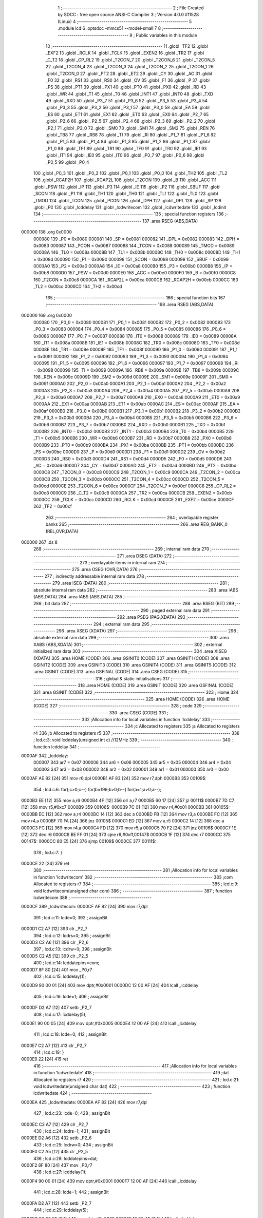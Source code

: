                                      1 ;--------------------------------------------------------
                                      2 ; File Created by SDCC : free open source ANSI-C Compiler
                                      3 ; Version 4.0.0 #11528 (Linux)
                                      4 ;--------------------------------------------------------
                                      5 	.module lcd
                                      6 	.optsdcc -mmcs51 --model-small
                                      7 	
                                      8 ;--------------------------------------------------------
                                      9 ; Public variables in this module
                                     10 ;--------------------------------------------------------
                                     11 	.globl _TF2
                                     12 	.globl _EXF2
                                     13 	.globl _RCLK
                                     14 	.globl _TCLK
                                     15 	.globl _EXEN2
                                     16 	.globl _TR2
                                     17 	.globl _C_T2
                                     18 	.globl _CP_RL2
                                     19 	.globl _T2CON_7
                                     20 	.globl _T2CON_6
                                     21 	.globl _T2CON_5
                                     22 	.globl _T2CON_4
                                     23 	.globl _T2CON_3
                                     24 	.globl _T2CON_2
                                     25 	.globl _T2CON_1
                                     26 	.globl _T2CON_0
                                     27 	.globl _PT2
                                     28 	.globl _ET2
                                     29 	.globl _CY
                                     30 	.globl _AC
                                     31 	.globl _F0
                                     32 	.globl _RS1
                                     33 	.globl _RS0
                                     34 	.globl _OV
                                     35 	.globl _F1
                                     36 	.globl _P
                                     37 	.globl _PS
                                     38 	.globl _PT1
                                     39 	.globl _PX1
                                     40 	.globl _PT0
                                     41 	.globl _PX0
                                     42 	.globl _RD
                                     43 	.globl _WR
                                     44 	.globl _T1
                                     45 	.globl _T0
                                     46 	.globl _INT1
                                     47 	.globl _INT0
                                     48 	.globl _TXD
                                     49 	.globl _RXD
                                     50 	.globl _P3_7
                                     51 	.globl _P3_6
                                     52 	.globl _P3_5
                                     53 	.globl _P3_4
                                     54 	.globl _P3_3
                                     55 	.globl _P3_2
                                     56 	.globl _P3_1
                                     57 	.globl _P3_0
                                     58 	.globl _EA
                                     59 	.globl _ES
                                     60 	.globl _ET1
                                     61 	.globl _EX1
                                     62 	.globl _ET0
                                     63 	.globl _EX0
                                     64 	.globl _P2_7
                                     65 	.globl _P2_6
                                     66 	.globl _P2_5
                                     67 	.globl _P2_4
                                     68 	.globl _P2_3
                                     69 	.globl _P2_2
                                     70 	.globl _P2_1
                                     71 	.globl _P2_0
                                     72 	.globl _SM0
                                     73 	.globl _SM1
                                     74 	.globl _SM2
                                     75 	.globl _REN
                                     76 	.globl _TB8
                                     77 	.globl _RB8
                                     78 	.globl _TI
                                     79 	.globl _RI
                                     80 	.globl _P1_7
                                     81 	.globl _P1_6
                                     82 	.globl _P1_5
                                     83 	.globl _P1_4
                                     84 	.globl _P1_3
                                     85 	.globl _P1_2
                                     86 	.globl _P1_1
                                     87 	.globl _P1_0
                                     88 	.globl _TF1
                                     89 	.globl _TR1
                                     90 	.globl _TF0
                                     91 	.globl _TR0
                                     92 	.globl _IE1
                                     93 	.globl _IT1
                                     94 	.globl _IE0
                                     95 	.globl _IT0
                                     96 	.globl _P0_7
                                     97 	.globl _P0_6
                                     98 	.globl _P0_5
                                     99 	.globl _P0_4
                                    100 	.globl _P0_3
                                    101 	.globl _P0_2
                                    102 	.globl _P0_1
                                    103 	.globl _P0_0
                                    104 	.globl _TH2
                                    105 	.globl _TL2
                                    106 	.globl _RCAP2H
                                    107 	.globl _RCAP2L
                                    108 	.globl _T2CON
                                    109 	.globl _B
                                    110 	.globl _ACC
                                    111 	.globl _PSW
                                    112 	.globl _IP
                                    113 	.globl _P3
                                    114 	.globl _IE
                                    115 	.globl _P2
                                    116 	.globl _SBUF
                                    117 	.globl _SCON
                                    118 	.globl _P1
                                    119 	.globl _TH1
                                    120 	.globl _TH0
                                    121 	.globl _TL1
                                    122 	.globl _TL0
                                    123 	.globl _TMOD
                                    124 	.globl _TCON
                                    125 	.globl _PCON
                                    126 	.globl _DPH
                                    127 	.globl _DPL
                                    128 	.globl _SP
                                    129 	.globl _P0
                                    130 	.globl _lcddelay
                                    131 	.globl _lcdwritecom
                                    132 	.globl _lcdwritedate
                                    133 	.globl _lcdinit
                                    134 ;--------------------------------------------------------
                                    135 ; special function registers
                                    136 ;--------------------------------------------------------
                                    137 	.area RSEG    (ABS,DATA)
      000000                        138 	.org 0x0000
                           000080   139 _P0	=	0x0080
                           000081   140 _SP	=	0x0081
                           000082   141 _DPL	=	0x0082
                           000083   142 _DPH	=	0x0083
                           000087   143 _PCON	=	0x0087
                           000088   144 _TCON	=	0x0088
                           000089   145 _TMOD	=	0x0089
                           00008A   146 _TL0	=	0x008a
                           00008B   147 _TL1	=	0x008b
                           00008C   148 _TH0	=	0x008c
                           00008D   149 _TH1	=	0x008d
                           000090   150 _P1	=	0x0090
                           000098   151 _SCON	=	0x0098
                           000099   152 _SBUF	=	0x0099
                           0000A0   153 _P2	=	0x00a0
                           0000A8   154 _IE	=	0x00a8
                           0000B0   155 _P3	=	0x00b0
                           0000B8   156 _IP	=	0x00b8
                           0000D0   157 _PSW	=	0x00d0
                           0000E0   158 _ACC	=	0x00e0
                           0000F0   159 _B	=	0x00f0
                           0000C8   160 _T2CON	=	0x00c8
                           0000CA   161 _RCAP2L	=	0x00ca
                           0000CB   162 _RCAP2H	=	0x00cb
                           0000CC   163 _TL2	=	0x00cc
                           0000CD   164 _TH2	=	0x00cd
                                    165 ;--------------------------------------------------------
                                    166 ; special function bits
                                    167 ;--------------------------------------------------------
                                    168 	.area RSEG    (ABS,DATA)
      000000                        169 	.org 0x0000
                           000080   170 _P0_0	=	0x0080
                           000081   171 _P0_1	=	0x0081
                           000082   172 _P0_2	=	0x0082
                           000083   173 _P0_3	=	0x0083
                           000084   174 _P0_4	=	0x0084
                           000085   175 _P0_5	=	0x0085
                           000086   176 _P0_6	=	0x0086
                           000087   177 _P0_7	=	0x0087
                           000088   178 _IT0	=	0x0088
                           000089   179 _IE0	=	0x0089
                           00008A   180 _IT1	=	0x008a
                           00008B   181 _IE1	=	0x008b
                           00008C   182 _TR0	=	0x008c
                           00008D   183 _TF0	=	0x008d
                           00008E   184 _TR1	=	0x008e
                           00008F   185 _TF1	=	0x008f
                           000090   186 _P1_0	=	0x0090
                           000091   187 _P1_1	=	0x0091
                           000092   188 _P1_2	=	0x0092
                           000093   189 _P1_3	=	0x0093
                           000094   190 _P1_4	=	0x0094
                           000095   191 _P1_5	=	0x0095
                           000096   192 _P1_6	=	0x0096
                           000097   193 _P1_7	=	0x0097
                           000098   194 _RI	=	0x0098
                           000099   195 _TI	=	0x0099
                           00009A   196 _RB8	=	0x009a
                           00009B   197 _TB8	=	0x009b
                           00009C   198 _REN	=	0x009c
                           00009D   199 _SM2	=	0x009d
                           00009E   200 _SM1	=	0x009e
                           00009F   201 _SM0	=	0x009f
                           0000A0   202 _P2_0	=	0x00a0
                           0000A1   203 _P2_1	=	0x00a1
                           0000A2   204 _P2_2	=	0x00a2
                           0000A3   205 _P2_3	=	0x00a3
                           0000A4   206 _P2_4	=	0x00a4
                           0000A5   207 _P2_5	=	0x00a5
                           0000A6   208 _P2_6	=	0x00a6
                           0000A7   209 _P2_7	=	0x00a7
                           0000A8   210 _EX0	=	0x00a8
                           0000A9   211 _ET0	=	0x00a9
                           0000AA   212 _EX1	=	0x00aa
                           0000AB   213 _ET1	=	0x00ab
                           0000AC   214 _ES	=	0x00ac
                           0000AF   215 _EA	=	0x00af
                           0000B0   216 _P3_0	=	0x00b0
                           0000B1   217 _P3_1	=	0x00b1
                           0000B2   218 _P3_2	=	0x00b2
                           0000B3   219 _P3_3	=	0x00b3
                           0000B4   220 _P3_4	=	0x00b4
                           0000B5   221 _P3_5	=	0x00b5
                           0000B6   222 _P3_6	=	0x00b6
                           0000B7   223 _P3_7	=	0x00b7
                           0000B0   224 _RXD	=	0x00b0
                           0000B1   225 _TXD	=	0x00b1
                           0000B2   226 _INT0	=	0x00b2
                           0000B3   227 _INT1	=	0x00b3
                           0000B4   228 _T0	=	0x00b4
                           0000B5   229 _T1	=	0x00b5
                           0000B6   230 _WR	=	0x00b6
                           0000B7   231 _RD	=	0x00b7
                           0000B8   232 _PX0	=	0x00b8
                           0000B9   233 _PT0	=	0x00b9
                           0000BA   234 _PX1	=	0x00ba
                           0000BB   235 _PT1	=	0x00bb
                           0000BC   236 _PS	=	0x00bc
                           0000D0   237 _P	=	0x00d0
                           0000D1   238 _F1	=	0x00d1
                           0000D2   239 _OV	=	0x00d2
                           0000D3   240 _RS0	=	0x00d3
                           0000D4   241 _RS1	=	0x00d4
                           0000D5   242 _F0	=	0x00d5
                           0000D6   243 _AC	=	0x00d6
                           0000D7   244 _CY	=	0x00d7
                           0000AD   245 _ET2	=	0x00ad
                           0000BD   246 _PT2	=	0x00bd
                           0000C8   247 _T2CON_0	=	0x00c8
                           0000C9   248 _T2CON_1	=	0x00c9
                           0000CA   249 _T2CON_2	=	0x00ca
                           0000CB   250 _T2CON_3	=	0x00cb
                           0000CC   251 _T2CON_4	=	0x00cc
                           0000CD   252 _T2CON_5	=	0x00cd
                           0000CE   253 _T2CON_6	=	0x00ce
                           0000CF   254 _T2CON_7	=	0x00cf
                           0000C8   255 _CP_RL2	=	0x00c8
                           0000C9   256 _C_T2	=	0x00c9
                           0000CA   257 _TR2	=	0x00ca
                           0000CB   258 _EXEN2	=	0x00cb
                           0000CC   259 _TCLK	=	0x00cc
                           0000CD   260 _RCLK	=	0x00cd
                           0000CE   261 _EXF2	=	0x00ce
                           0000CF   262 _TF2	=	0x00cf
                                    263 ;--------------------------------------------------------
                                    264 ; overlayable register banks
                                    265 ;--------------------------------------------------------
                                    266 	.area REG_BANK_0	(REL,OVR,DATA)
      000000                        267 	.ds 8
                                    268 ;--------------------------------------------------------
                                    269 ; internal ram data
                                    270 ;--------------------------------------------------------
                                    271 	.area DSEG    (DATA)
                                    272 ;--------------------------------------------------------
                                    273 ; overlayable items in internal ram 
                                    274 ;--------------------------------------------------------
                                    275 	.area	OSEG    (OVR,DATA)
                                    276 ;--------------------------------------------------------
                                    277 ; indirectly addressable internal ram data
                                    278 ;--------------------------------------------------------
                                    279 	.area ISEG    (DATA)
                                    280 ;--------------------------------------------------------
                                    281 ; absolute internal ram data
                                    282 ;--------------------------------------------------------
                                    283 	.area IABS    (ABS,DATA)
                                    284 	.area IABS    (ABS,DATA)
                                    285 ;--------------------------------------------------------
                                    286 ; bit data
                                    287 ;--------------------------------------------------------
                                    288 	.area BSEG    (BIT)
                                    289 ;--------------------------------------------------------
                                    290 ; paged external ram data
                                    291 ;--------------------------------------------------------
                                    292 	.area PSEG    (PAG,XDATA)
                                    293 ;--------------------------------------------------------
                                    294 ; external ram data
                                    295 ;--------------------------------------------------------
                                    296 	.area XSEG    (XDATA)
                                    297 ;--------------------------------------------------------
                                    298 ; absolute external ram data
                                    299 ;--------------------------------------------------------
                                    300 	.area XABS    (ABS,XDATA)
                                    301 ;--------------------------------------------------------
                                    302 ; external initialized ram data
                                    303 ;--------------------------------------------------------
                                    304 	.area XISEG   (XDATA)
                                    305 	.area HOME    (CODE)
                                    306 	.area GSINIT0 (CODE)
                                    307 	.area GSINIT1 (CODE)
                                    308 	.area GSINIT2 (CODE)
                                    309 	.area GSINIT3 (CODE)
                                    310 	.area GSINIT4 (CODE)
                                    311 	.area GSINIT5 (CODE)
                                    312 	.area GSINIT  (CODE)
                                    313 	.area GSFINAL (CODE)
                                    314 	.area CSEG    (CODE)
                                    315 ;--------------------------------------------------------
                                    316 ; global & static initialisations
                                    317 ;--------------------------------------------------------
                                    318 	.area HOME    (CODE)
                                    319 	.area GSINIT  (CODE)
                                    320 	.area GSFINAL (CODE)
                                    321 	.area GSINIT  (CODE)
                                    322 ;--------------------------------------------------------
                                    323 ; Home
                                    324 ;--------------------------------------------------------
                                    325 	.area HOME    (CODE)
                                    326 	.area HOME    (CODE)
                                    327 ;--------------------------------------------------------
                                    328 ; code
                                    329 ;--------------------------------------------------------
                                    330 	.area CSEG    (CODE)
                                    331 ;------------------------------------------------------------
                                    332 ;Allocation info for local variables in function 'lcddelay'
                                    333 ;------------------------------------------------------------
                                    334 ;c                         Allocated to registers 
                                    335 ;a                         Allocated to registers r4 
                                    336 ;b                         Allocated to registers r5 
                                    337 ;------------------------------------------------------------
                                    338 ;	lcd.c:3: void lcddelay(unsigned int c)	//12MHz
                                    339 ;	-----------------------------------------
                                    340 ;	 function lcddelay
                                    341 ;	-----------------------------------------
      0000AF                        342 _lcddelay:
                           000007   343 	ar7 = 0x07
                           000006   344 	ar6 = 0x06
                           000005   345 	ar5 = 0x05
                           000004   346 	ar4 = 0x04
                           000003   347 	ar3 = 0x03
                           000002   348 	ar2 = 0x02
                           000001   349 	ar1 = 0x01
                           000000   350 	ar0 = 0x00
      0000AF AE 82            [24]  351 	mov	r6,dpl
      0000B1 AF 83            [24]  352 	mov	r7,dph
      0000B3                        353 00109$:
                                    354 ;	lcd.c:6: for(;c>0;c--) for(b=199;b>0;b--) for(a=1;a>0;a--);
      0000B3 EE               [12]  355 	mov	a,r6
      0000B4 4F               [12]  356 	orl	a,r7
      0000B5 60 17            [24]  357 	jz	00111$
      0000B7 7D C7            [12]  358 	mov	r5,#0xc7
      0000B9                        359 00106$:
      0000B9 7C 01            [12]  360 	mov	r4,#0x01
      0000BB                        361 00105$:
      0000BB EC               [12]  362 	mov	a,r4
      0000BC 14               [12]  363 	dec	a
      0000BD FB               [12]  364 	mov	r3,a
      0000BE FC               [12]  365 	mov	r4,a
      0000BF 70 FA            [24]  366 	jnz	00105$
      0000C1 ED               [12]  367 	mov	a,r5
      0000C2 14               [12]  368 	dec	a
      0000C3 FC               [12]  369 	mov	r4,a
      0000C4 FD               [12]  370 	mov	r5,a
      0000C5 70 F2            [24]  371 	jnz	00106$
      0000C7 1E               [12]  372 	dec	r6
      0000C8 BE FF 01         [24]  373 	cjne	r6,#0xff,00147$
      0000CB 1F               [12]  374 	dec	r7
      0000CC                        375 00147$:
      0000CC 80 E5            [24]  376 	sjmp	00109$
      0000CE                        377 00111$:
                                    378 ;	lcd.c:7: }
      0000CE 22               [24]  379 	ret
                                    380 ;------------------------------------------------------------
                                    381 ;Allocation info for local variables in function 'lcdwritecom'
                                    382 ;------------------------------------------------------------
                                    383 ;com                       Allocated to registers r7 
                                    384 ;------------------------------------------------------------
                                    385 ;	lcd.c:9: void lcdwritecom(unsigned char com)
                                    386 ;	-----------------------------------------
                                    387 ;	 function lcdwritecom
                                    388 ;	-----------------------------------------
      0000CF                        389 _lcdwritecom:
      0000CF AF 82            [24]  390 	mov	r7,dpl
                                    391 ;	lcd.c:11: lcde=0;
                                    392 ;	assignBit
      0000D1 C2 A7            [12]  393 	clr	_P2_7
                                    394 ;	lcd.c:12: lcdrs=0;
                                    395 ;	assignBit
      0000D3 C2 A6            [12]  396 	clr	_P2_6
                                    397 ;	lcd.c:13: lcdrw=0;
                                    398 ;	assignBit
      0000D5 C2 A5            [12]  399 	clr	_P2_5
                                    400 ;	lcd.c:14: lcddatepins=com;
      0000D7 8F 80            [24]  401 	mov	_P0,r7
                                    402 ;	lcd.c:15: lcddelay(1);
      0000D9 90 00 01         [24]  403 	mov	dptr,#0x0001
      0000DC 12 00 AF         [24]  404 	lcall	_lcddelay
                                    405 ;	lcd.c:16: lcde=1;
                                    406 ;	assignBit
      0000DF D2 A7            [12]  407 	setb	_P2_7
                                    408 ;	lcd.c:17: lcddelay(5);
      0000E1 90 00 05         [24]  409 	mov	dptr,#0x0005
      0000E4 12 00 AF         [24]  410 	lcall	_lcddelay
                                    411 ;	lcd.c:18: lcde=0;
                                    412 ;	assignBit
      0000E7 C2 A7            [12]  413 	clr	_P2_7
                                    414 ;	lcd.c:19: }
      0000E9 22               [24]  415 	ret
                                    416 ;------------------------------------------------------------
                                    417 ;Allocation info for local variables in function 'lcdwritedate'
                                    418 ;------------------------------------------------------------
                                    419 ;dat                       Allocated to registers r7 
                                    420 ;------------------------------------------------------------
                                    421 ;	lcd.c:21: void lcdwritedate(unsigned char dat)
                                    422 ;	-----------------------------------------
                                    423 ;	 function lcdwritedate
                                    424 ;	-----------------------------------------
      0000EA                        425 _lcdwritedate:
      0000EA AF 82            [24]  426 	mov	r7,dpl
                                    427 ;	lcd.c:23: lcde=0;
                                    428 ;	assignBit
      0000EC C2 A7            [12]  429 	clr	_P2_7
                                    430 ;	lcd.c:24: lcdrs=1;
                                    431 ;	assignBit
      0000EE D2 A6            [12]  432 	setb	_P2_6
                                    433 ;	lcd.c:25: lcdrw=0;
                                    434 ;	assignBit
      0000F0 C2 A5            [12]  435 	clr	_P2_5
                                    436 ;	lcd.c:26: lcddatepins=dat;
      0000F2 8F 80            [24]  437 	mov	_P0,r7
                                    438 ;	lcd.c:27: lcddelay(1);
      0000F4 90 00 01         [24]  439 	mov	dptr,#0x0001
      0000F7 12 00 AF         [24]  440 	lcall	_lcddelay
                                    441 ;	lcd.c:28: lcde=1;
                                    442 ;	assignBit
      0000FA D2 A7            [12]  443 	setb	_P2_7
                                    444 ;	lcd.c:29: lcddelay(5);
      0000FC 90 00 05         [24]  445 	mov	dptr,#0x0005
      0000FF 12 00 AF         [24]  446 	lcall	_lcddelay
                                    447 ;	lcd.c:30: lcde=0;
                                    448 ;	assignBit
      000102 C2 A7            [12]  449 	clr	_P2_7
                                    450 ;	lcd.c:31: }
      000104 22               [24]  451 	ret
                                    452 ;------------------------------------------------------------
                                    453 ;Allocation info for local variables in function 'lcdinit'
                                    454 ;------------------------------------------------------------
                                    455 ;	lcd.c:33: void lcdinit()
                                    456 ;	-----------------------------------------
                                    457 ;	 function lcdinit
                                    458 ;	-----------------------------------------
      000105                        459 _lcdinit:
                                    460 ;	lcd.c:35: lcdwritecom(0x38);
      000105 75 82 38         [24]  461 	mov	dpl,#0x38
      000108 12 00 CF         [24]  462 	lcall	_lcdwritecom
                                    463 ;	lcd.c:36: lcdwritecom(0x0c);
      00010B 75 82 0C         [24]  464 	mov	dpl,#0x0c
      00010E 12 00 CF         [24]  465 	lcall	_lcdwritecom
                                    466 ;	lcd.c:37: lcdwritecom(0x06);
      000111 75 82 06         [24]  467 	mov	dpl,#0x06
      000114 12 00 CF         [24]  468 	lcall	_lcdwritecom
                                    469 ;	lcd.c:38: lcdwritecom(0x01);
      000117 75 82 01         [24]  470 	mov	dpl,#0x01
      00011A 12 00 CF         [24]  471 	lcall	_lcdwritecom
                                    472 ;	lcd.c:39: lcdwritecom(0x80);
      00011D 75 82 80         [24]  473 	mov	dpl,#0x80
                                    474 ;	lcd.c:41: }
      000120 02 00 CF         [24]  475 	ljmp	_lcdwritecom
                                    476 	.area CSEG    (CODE)
                                    477 	.area CONST   (CODE)
                                    478 	.area XINIT   (CODE)
                                    479 	.area CABS    (ABS,CODE)
